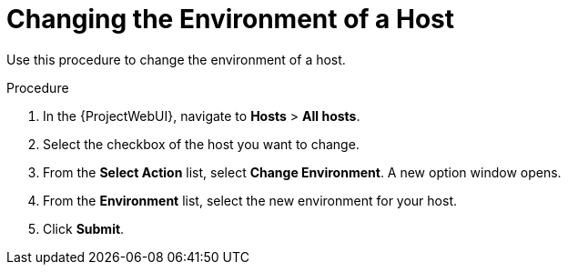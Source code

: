 [id="Changing_the_Environment_of_a_Host_{context}"]
= Changing the Environment of a Host

Use this procedure to change the environment of a host.

.Procedure
. In the {ProjectWebUI}, navigate to *Hosts* > *All hosts*.
. Select the checkbox of the host you want to change.
. From the *Select Action* list, select *Change Environment*.
A new option window opens.
. From the *Environment* list, select the new environment for your host.
. Click *Submit*.
